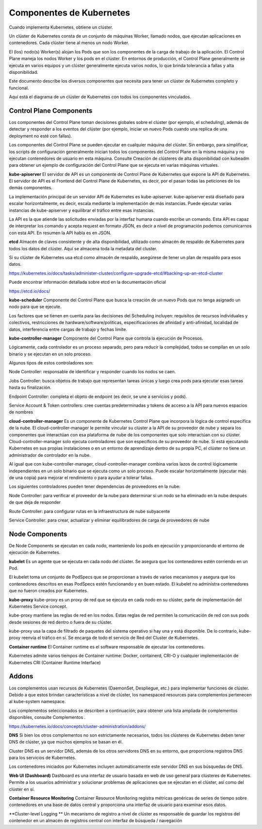 Componentes de Kubernetes
===========================

Cuando implementa Kubernetes, obtiene un clúster.

Un clúster de Kubernetes consta de un conjunto de máquinas Worker, llamado nodos, que ejecutan aplicaciones en contenedores. Cada clúster tiene al menos un nodo Worker.

El (los) nodo(s) Worker(s) alojan los Pods que son los componentes de la carga de trabajo de la aplicación. El Control Plane maneja los nodos Worker y los pods en el clúster. En entornos de producción, el Control Plane generalmente se ejecuta en varios equipos y un clúster generalmente ejecuta varios nodos, lo que brinda tolerancia a fallas y alta disponibilidad.

Este documento describe los diversos componentes que necesita para tener un clúster de Kubernetes completo y funcional.

Aquí está el diagrama de un clúster de Kubernetes con todos los componentes vinculados.

.. figure:: ../images/01.png

Control Plane Components
++++++++++++++++++++++++++++++++++++++++

Los componentes del Control Plane toman decisiones globales sobre el clúster (por ejemplo, el scheduling), además de detectar y responder a los eventos del clúster (por ejemplo, iniciar un nuevo Pods  cuando una replica de una deployment no esté con fallas).

Los componentes del Control Plane se pueden ejecutar en cualquier máquina del clúster. Sin embargo, para simplificar, los scripts de configuración generalmente inician todos los componentes del Control Plane en la misma máquina y no ejecutan contenedores de usuario en esta máquina. Consulte Creación de clústeres de alta disponibilidad con kubeadm para obtener un ejemplo de configuración del Control Plane que se ejecuta en varias máquinas virtuales.

**kube-apiserver**
El servidor de API es un componente de Control Plane de Kubernetes que expone la API de Kubernetes. El servidor de API es el Frontend del Control Plane de Kubernetes, es decir, por el pasan todas las peticiones de los demás componentes.

La implementación principal de un servidor API de Kubernetes es kube-apiserver. kube-apiserver está diseñado para escalar horizontalmente, es decir, escala mediante la implementación de más instancias. Puede ejecutar varias instancias de kube-apiserver y equilibrar el tráfico entre esas instancias.

La API es la que atiende las solicitudes enviadas por la interfaz humana cuando escribe un comando. Esta API es capaz de interpretar los comando y acepta request en formato JSON, es decir a nivel de programación podemos comunicarnos con esta API. En resumen la API habla es en JSON.

**etcd**
Almacén de claves consistente y de alta disponibilidad, utilizado como almacén de respaldo de Kubernetes para todos los datos del clúster. Aquí se almacena toda la metadata del cluster.

Si su clúster de Kubernetes usa etcd como almacén de respaldo, asegúrese de tener un plan de respaldo para esos datos.

https://kubernetes.io/docs/tasks/administer-cluster/configure-upgrade-etcd/#backing-up-an-etcd-cluster


Puede encontrar información detallada sobre etcd en la documentación oficial 

https://etcd.io/docs/


**kube-scheduler**
Componente del Control Plane que busca la creación de un nuevo Pods que no tenga asignado un nodo para que se ejecute.

Los factores que se tienen en cuenta para las decisiones del Scheduling incluyen: requisitos de recursos individuales y colectivos, restricciones de hardware/software/políticas, especificaciones de afinidad y anti-afinidad, localidad de datos, interferencia entre cargas de trabajo y fechas límite.

**kube-controller-manager**
Componente del Control Plane que controla la ejecución de Procesos.

Lógicamente, cada controlador es un proceso separado, pero para reducir la complejidad, todos se compilan en un solo binario y se ejecutan en un solo proceso.

Algunos tipos de estos controladores son:

Node Controller: responsable de identificar y responder cuando los nodos se caen.

Jobs Controller: busca objetos de trabajo que representan tareas únicas y luego crea pods para ejecutar esas tareas hasta su finalización.

Endpoint Controller: completa el objeto de endpoint (es decir, se une a servicios y pods).

Service Account & Token controllers: cree cuentas predeterminadas y tokens de acceso a la API para nuevos espacios de nombres

**cloud-controller-manager**
Es un componente de Kubernetes Control Plane que incorpora la lógica de control específica de la nube. El cloud-controller-manager le permite vincular su clúster a la API de su proveedor de nube y separa los componentes que interactúan con esa plataforma de nube de los componentes que solo interactúan con su clúster.
Cloud-controller-manager solo ejecuta controladores que son específicos de su proveedor de nube. Si está ejecutando Kubernetes en sus propias instalaciones o en un entorno de aprendizaje dentro de su propia PC, el clúster no tiene un administrador de controlador en la nube.

Al igual que con kube-controller-manager, cloud-controller-manager combina varios lazos de control lógicamente independientes en un solo binario que se ejecuta como un solo proceso. Puede escalar horizontalmente (ejecutar más de una copia) para mejorar el rendimiento o para ayudar a tolerar fallas.

Los siguientes controladores pueden tener dependencias de proveedores en la nube:

Node Controller: para verificar el proveedor de la nube para determinar si un nodo se ha eliminado en la nube después de que deja de responder

Route Controller: para configurar rutas en la infraestructura de nube subyacente

Service Controller: para crear, actualizar y eliminar equilibradores de carga de proveedores de nube


Node Components
++++++++++++++++++

De Node Components se ejecutan en cada nodo, manteniendo los pods en ejecución y proporcionando el entorno de ejecución de Kubernetes.

**kubelet**
Es un agente que se ejecuta en cada nodo del clúster. Se asegura que los contenedores estén corriendo en un Pod.

El kubelet toma un conjunto de PodSpecs que se proporcionan a través de varios mecanismos y asegura que los contenedores descritos en esas PodSpecs estén funcionando y en buen estado. El kubelet no administra contenedores que no fueron creados por Kubernetes.

**kube-proxy**
kube-proxy es un proxy de red que se ejecuta en cada nodo en su clúster, parte de implementación del Kubernetes Service concept.

kube-proxy mantiene las reglas de red en los nodos. Estas reglas de red permiten la comunicación de red con sus pods desde sesiones de red dentro o fuera de su clúster.

kube-proxy usa la capa de filtrado de paquetes del sistema operativo si hay una y está disponible. De lo contrario, kube-proxy reenvía el tráfico en sí. Se encarga de todo el servicio de Red del Cluster de Kubernetes.

**Container runtime**
El Container runtime es el software responsable de ejecutar los contenedores.

Kubernetes admite varios tiempos de Container runtime: Docker, containerd, CRI-O y cualquier implementación de Kubernetes CRI (Container Runtime Interface) 



Addons
+++++++++++
Los complementos usan recursos de Kubernetes (DaemonSet, Despliegue, etc.) para implementar funciones de clúster. Debido a que estos brindan características a nivel de clúster, los namespaced resources para complementos pertenecen al kube-system namespace.

Los complementos seleccionados se describen a continuación; para obtener una lista ampliada de complementos disponibles, consulte Complementos .

https://kubernetes.io/docs/concepts/cluster-administration/addons/

**DNS**
Si bien los otros complementos no son estrictamente necesarios, todos los clústeres de Kubernetes deben tener DNS de clúster, ya que muchos ejemplos se basan en él.

Cluster DNS es un servidor DNS, además de los otros servidores DNS en su entorno, que proporciona registros DNS para los servicios de Kubernetes.

Los contenedores iniciados por Kubernetes incluyen automáticamente este servidor DNS en sus búsquedas de DNS.

**Web UI (Dashboard)**
Dashboard es una interfaz de usuario basada en web de uso general para clústeres de Kubernetes. Permite a los usuarios administrar y solucionar problemas de aplicaciones que se ejecutan en el clúster, así como del clúster en sí.

**Container Resource Monitoring**
Container Resource Monitoring registra métricas genéricas de series de tiempo sobre contenedores en una base de datos central y proporciona una interfaz de usuario para examinar esos datos.

**Cluster-level Logging **
Un mecanismo de registro a nivel de clúster es responsable de guardar los registros del contenedor en un almacén de registros central con interfaz de búsqueda / navegación
